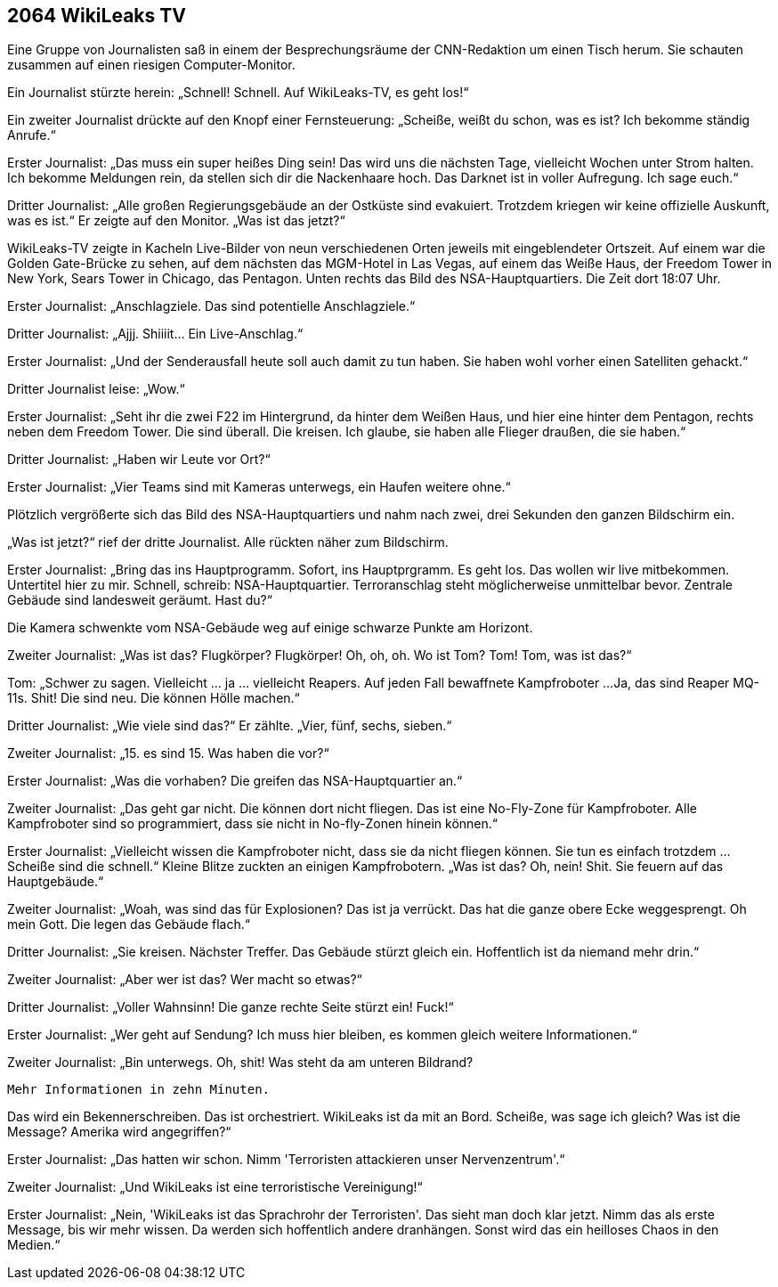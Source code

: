 == [big-number]#2064# WikiLeaks TV

[text-caps]#Eine Gruppe von Journalisten# saß in einem der Besprechungsräume der CNN-Redaktion um einen Tisch herum.
Sie schauten zusammen auf einen riesigen Computer-Monitor.

Ein Journalist stürzte herein: „Schnell! Schnell.
Auf WikiLeaks-TV, es geht los!“

Ein zweiter Journalist drückte auf den Knopf einer Fernsteuerung: „Scheiße, weißt du schon, was es ist?
Ich bekomme ständig Anrufe.“

Erster Journalist: „Das muss ein super heißes Ding sein!
Das wird uns die nächsten Tage, vielleicht Wochen unter Strom halten.
Ich bekomme Meldungen rein, da stellen sich dir die Nackenhaare hoch.
Das Darknet ist in voller Aufregung.
Ich sage euch.“

Dritter Journalist: „Alle großen Regierungsgebäude an der Ostküste sind evakuiert.
Trotzdem kriegen wir keine offizielle Auskunft, was es ist.“ Er zeigte auf den Monitor. „Was ist das jetzt?“

WikiLeaks-TV zeigte in Kacheln Live-Bilder von neun verschiedenen Orten jeweils mit eingeblendeter Ortszeit.
Auf einem war die Golden Gate-Brücke zu sehen, auf dem nächsten das MGM-Hotel in Las Vegas, auf einem das Weiße Haus, der Freedom Tower in New York, Sears Tower in Chicago, das Pentagon.
Unten rechts das Bild des NSA-Hauptquartiers.
Die Zeit dort 18:07 Uhr.

Erster Journalist: „Anschlagziele.
Das sind potentielle Anschlagziele.“

Dritter Journalist: „Ajjj. Shiiiit... Ein Live-Anschlag.“

Erster Journalist: „Und der Senderausfall heute soll auch damit zu tun haben.
Sie haben wohl vorher einen Satelliten gehackt.“

Dritter Journalist leise: „Wow.“

Erster Journalist: „Seht ihr die zwei F22 im Hintergrund, da hinter dem Weißen Haus, und hier eine hinter dem Pentagon, rechts neben dem Freedom Tower.
Die sind überall.
Die kreisen.
Ich glaube, sie haben alle Flieger draußen, die sie haben.“

Dritter Journalist: „Haben wir Leute vor Ort?“

Erster Journalist: „Vier Teams sind mit Kameras unterwegs, ein Haufen weitere ohne.“

Plötzlich vergrößerte sich das Bild des NSA-Hauptquartiers und nahm nach zwei, drei Sekunden den ganzen Bildschirm ein.

„Was ist jetzt?“ rief der dritte Journalist.
Alle rückten näher zum Bildschirm.

Erster Journalist: „Bring das ins Hauptprogramm.
Sofort, ins Hauptprgramm.
Es geht los.
Das wollen wir live mitbekommen.
Untertitel hier zu mir.
Schnell, schreib: NSA-Hauptquartier.
Terroranschlag steht möglicherweise unmittelbar bevor.
Zentrale Gebäude sind landesweit geräumt.
Hast du?“

Die Kamera schwenkte vom NSA-Gebäude weg auf einige schwarze Punkte am Horizont.

Zweiter Journalist: „Was ist das?
Flugkörper?
Flugkörper!
Oh, oh, oh.
Wo ist Tom?
Tom!
Tom, was ist das?“

Tom: „Schwer zu sagen.
Vielleicht … ja … vielleicht Reapers.
Auf jeden Fall bewaffnete Kampfroboter ...
Ja, das sind Reaper MQ-11s.
Shit!
Die sind neu.
Die können Hölle machen.“

Dritter Journalist: „Wie viele sind das?“
Er zählte.
„Vier, fünf, sechs, sieben.“

Zweiter Journalist: „15.
es sind 15.
Was haben die vor?“

Erster Journalist: „Was die vorhaben?
Die greifen das NSA-Hauptquartier an.“

Zweiter Journalist: „Das geht gar nicht.
Die können dort nicht fliegen.
Das ist eine No-Fly-Zone für Kampfroboter.
Alle Kampfroboter sind so programmiert, dass sie nicht in No-fly-Zonen hinein können.“

Erster Journalist: „Vielleicht wissen die Kampfroboter nicht, dass sie da nicht fliegen können.
Sie tun es einfach trotzdem ...
Scheiße sind die schnell.“
Kleine Blitze zuckten an einigen Kampfrobotern.
„Was ist das?
Oh, nein!
Shit.
Sie feuern auf das Hauptgebäude.“

Zweiter Journalist: „Woah, was sind das für Explosionen?
Das ist ja verrückt.
Das hat die ganze obere Ecke weggesprengt.
Oh mein Gott.
Die legen das Gebäude flach.“

Dritter Journalist: „Sie kreisen.
Nächster Treffer.
Das Gebäude stürzt gleich ein.
Hoffentlich ist da niemand mehr drin.“

Zweiter Journalist: „Aber wer ist das?
Wer macht so etwas?“

Dritter Journalist: „Voller Wahnsinn!
Die ganze rechte Seite stürzt ein!
Fuck!“

Erster Journalist: „Wer geht auf Sendung?
Ich muss hier bleiben, es kommen gleich weitere Informationen.“

Zweiter Journalist: „Bin unterwegs.
Oh, shit!
Was steht da am unteren Bildrand?


****
....
Mehr Informationen in zehn Minuten.
....
****

Das wird ein Bekennerschreiben.
Das ist orchestriert.
WikiLeaks ist da mit an Bord.
Scheiße, was sage ich gleich?
Was ist die Message?
Amerika wird angegriffen?“

Erster Journalist: „Das hatten wir schon.
Nimm 'Terroristen attackieren unser Nervenzentrum'.“

Zweiter Journalist: „Und WikiLeaks ist eine terroristische Vereinigung!“

Erster Journalist: „Nein, 'WikiLeaks ist das Sprachrohr der Terroristen'.
Das sieht man doch klar jetzt.
Nimm das als erste Message, bis wir mehr wissen.
Da werden sich hoffentlich andere dranhängen.
Sonst wird das ein heilloses Chaos in den Medien.“